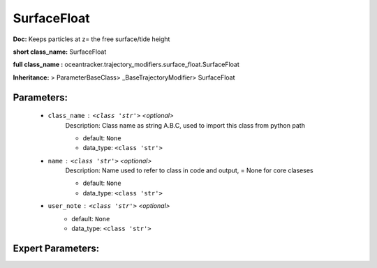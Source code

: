 #############
SurfaceFloat
#############

**Doc:**     Keeps particles at z= the free surface/tide height    

**short class_name:** SurfaceFloat

**full class_name :** oceantracker.trajectory_modifiers.surface_float.SurfaceFloat

**Inheritance:** > ParameterBaseClass> _BaseTrajectoryModifier> SurfaceFloat


Parameters:
************

	* ``class_name`` :   ``<class 'str'>``   *<optional>*
		Description: Class name as string A.B.C, used to import this class from python path

		- default: ``None``
		- data_type: ``<class 'str'>``

	* ``name`` :   ``<class 'str'>``   *<optional>*
		Description: Name used to refer to class in code and output, = None for core claseses

		- default: ``None``
		- data_type: ``<class 'str'>``

	* ``user_note`` :   ``<class 'str'>``   *<optional>*
		- default: ``None``
		- data_type: ``<class 'str'>``



Expert Parameters:
*******************


